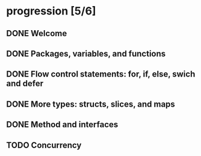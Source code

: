 * progression [5/6]
** DONE Welcome
** DONE Packages, variables, and functions
** DONE Flow control statements: for, if, else, swich and defer
** DONE More types: structs, slices, and maps
** DONE Method and interfaces
** TODO Concurrency
